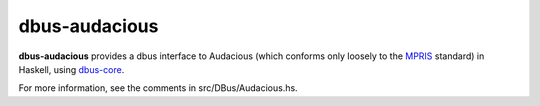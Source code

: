 dbus-audacious
==============

**dbus-audacious** provides a dbus interface to Audacious (which
conforms only loosely to the MPRIS_ standard) in Haskell,
using `dbus-core`_.

For more information, see the comments in src/DBus/Audacious.hs.

.. _`dbus-core`: http://hackage.haskell.org/package/dbus-core
.. _MPRIS: http://specifications.freedesktop.org/mpris-spec/latest/
